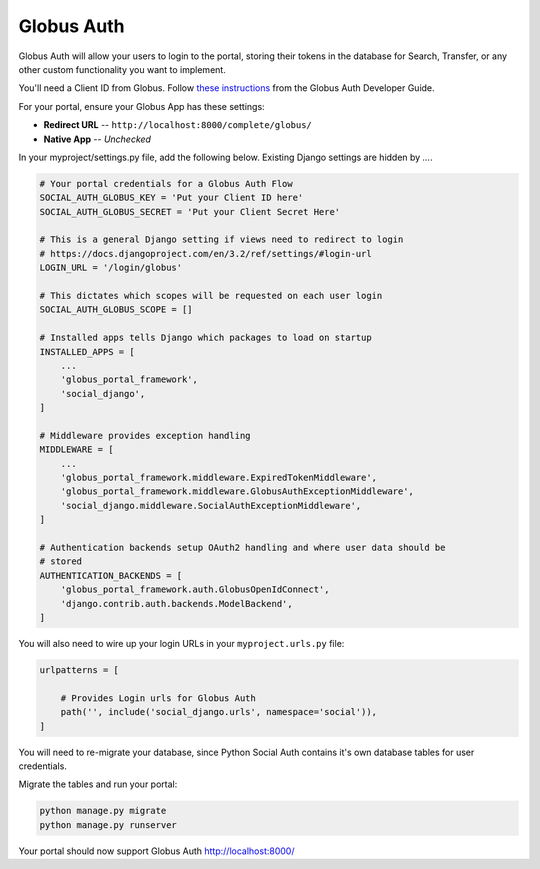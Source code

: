 Globus Auth
-----------

Globus Auth will allow your users to login to the portal, storing their tokens in
the database for Search, Transfer, or any other custom functionality you want to
implement.

You'll need a Client ID from Globus. Follow `these instructions <https://docs.globus.org/api/auth/developer-guide/#register-app>`_
from the Globus Auth Developer Guide.

For your portal, ensure your Globus App has these settings:

* **Redirect URL** -- ``http://localhost:8000/complete/globus/``
* **Native App** -- `Unchecked`


In your myproject/settings.py file, add the following below. Existing Django
settings are hidden by `...`.


.. code-block:: bash

  # Your portal credentials for a Globus Auth Flow
  SOCIAL_AUTH_GLOBUS_KEY = 'Put your Client ID here'
  SOCIAL_AUTH_GLOBUS_SECRET = 'Put your Client Secret Here'

  # This is a general Django setting if views need to redirect to login
  # https://docs.djangoproject.com/en/3.2/ref/settings/#login-url
  LOGIN_URL = '/login/globus'

  # This dictates which scopes will be requested on each user login
  SOCIAL_AUTH_GLOBUS_SCOPE = []

  # Installed apps tells Django which packages to load on startup
  INSTALLED_APPS = [
      ...
      'globus_portal_framework',
      'social_django',
  ]

  # Middleware provides exception handling
  MIDDLEWARE = [
      ...
      'globus_portal_framework.middleware.ExpiredTokenMiddleware',
      'globus_portal_framework.middleware.GlobusAuthExceptionMiddleware',
      'social_django.middleware.SocialAuthExceptionMiddleware',
  ]

  # Authentication backends setup OAuth2 handling and where user data should be
  # stored
  AUTHENTICATION_BACKENDS = [
      'globus_portal_framework.auth.GlobusOpenIdConnect',
      'django.contrib.auth.backends.ModelBackend',
  ]


You will also need to wire up your login URLs in your ``myproject.urls.py`` file:

.. code-block:: bash

  urlpatterns = [

      # Provides Login urls for Globus Auth
      path('', include('social_django.urls', namespace='social')),
  ]

You will need to re-migrate your database, since Python Social Auth contains it's
own database tables for user credentials.

Migrate the tables and run your portal:

.. code-block:: bash

  python manage.py migrate
  python manage.py runserver

Your portal should now support Globus Auth http://localhost:8000/
